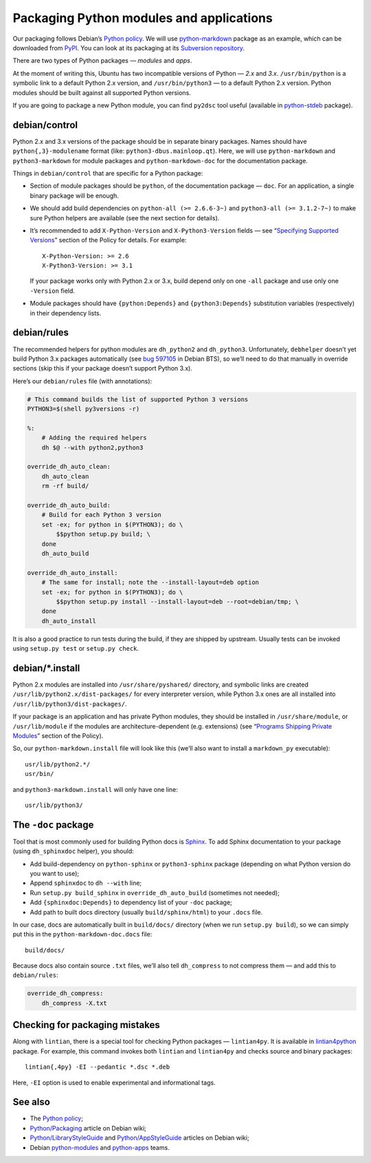 =========================================
Packaging Python modules and applications
=========================================

Our packaging follows Debian’s `Python policy`_. We will use `python-markdown`_ package as an example, which can be downloaded from `PyPI`_. You can look at its packaging at its `Subversion repository`_.

There are two types of Python packages — *modules* and *apps*.

At the moment of writing this, Ubuntu has two incompatible versions of Python — *2.x* and *3.x*. ``/usr/bin/python`` is a symbolic link to a default Python 2.x version, and ``/usr/bin/python3`` — to a default Python 2.x version. Python modules should be built against all supported Python versions.

If you are going to package a new Python module, you can find ``py2dsc`` tool useful (available in `python-stdeb`_ package).

debian/control
--------------

Python 2.x and 3.x versions of the package should be in separate binary packages. Names should have ``python{,3}-modulename`` format (like: ``python3-dbus.mainloop.qt``). Here, we will use ``python-markdown`` and ``python3-markdown`` for module packages and ``python-markdown-doc`` for the documentation package.

Things in ``debian/control`` that are specific for a Python package:

- Section of module packages should be ``python``, of the documentation package — ``doc``. For an application, a single binary package will be enough.
- We should add build dependencies on ``python-all (>= 2.6.6-3~)`` and ``python3-all (>= 3.1.2-7~)`` to make sure Python helpers are available (see the next section for details).
- It’s recommended to add ``X-Python-Version`` and ``X-Python3-Version`` fields — see “`Specifying Supported Versions`_” section of the Policy for details. For example:
  ::
  
    X-Python-Version: >= 2.6
    X-Python3-Version: >= 3.1
  
  If your package works only with Python 2.x or 3.x, build depend only on one ``-all`` package and use only one ``-Version`` field.
- Module packages should have ``{python:Depends}`` and ``{python3:Depends}`` substitution variables (respectively) in their dependency lists.

debian/rules
------------

The recommended helpers for python modules are ``dh_python2`` and ``dh_python3``. Unfortunately, ``debhelper`` doesn’t yet build Python 3.x packages automatically (see `bug 597105`_ in Debian BTS), so we’ll need to do that manually in override sections (skip this if your package doesn’t support Python 3.x).

Here’s our ``debian/rules`` file (with annotations):

.. code-block:: makefile

   # This command builds the list of supported Python 3 versions
   PYTHON3=$(shell py3versions -r)
   
   %:
       # Adding the required helpers
       dh $@ --with python2,python3

   override_dh_auto_clean:
       dh_auto_clean
       rm -rf build/
   
   override_dh_auto_build:
       # Build for each Python 3 version
       set -ex; for python in $(PYTHON3); do \
           $$python setup.py build; \
       done
       dh_auto_build
   
   override_dh_auto_install:
       # The same for install; note the --install-layout=deb option
       set -ex; for python in $(PYTHON3); do \
           $$python setup.py install --install-layout=deb --root=debian/tmp; \
       done
       dh_auto_install

It is also a good practice to run tests during the build, if they are shipped by upstream. Usually tests can be invoked using ``setup.py test`` or ``setup.py check``.

debian/\*.install
-----------------

Python 2.x modules are installed into ``/usr/share/pyshared/`` directory, and symbolic links are created ``/usr/lib/python2.x/dist-packages/`` for every interpreter version, while Python 3.x ones are all installed into ``/usr/lib/python3/dist-packages/``.

If your package is an application and has private Python modules, they should be installed in ``/usr/share/module``, or ``/usr/lib/module`` if the modules are architecture-dependent (e.g. extensions) (see “`Programs Shipping Private Modules`_” section of the Policy).

So, our ``python-markdown.install`` file will look like this (we’ll also want to install a ``markdown_py`` executable):

::

  usr/lib/python2.*/
  usr/bin/

and ``python3-markdown.install`` will only have one line:

::

  usr/lib/python3/

The ``-doc`` package
--------------------

Tool that is most commonly used for building Python docs is `Sphinx`_. To add Sphinx documentation to your package (using ``dh_sphinxdoc`` helper), you should:

* Add build-dependency on ``python-sphinx`` or ``python3-sphinx`` package (depending on what Python version do you want to use);
* Append ``sphinxdoc`` to ``dh --with`` line;
* Run ``setup.py build_sphinx`` in ``override_dh_auto_build`` (sometimes not needed);
* Add ``{sphinxdoc:Depends}`` to dependency list of your ``-doc`` package;
* Add path to built docs directory (usually ``build/sphinx/html``) to your ``.docs`` file.

In our case, docs are automatically built in ``build/docs/`` directory (when we run ``setup.py build``), so we can simply put this in the ``python-markdown-doc.docs`` file:

::

  build/docs/

Because docs also contain source ``.txt`` files, we’ll also tell ``dh_compress`` to not compress them — and add this to ``debian/rules``:

.. code-block:: makefile

   override_dh_compress:
       dh_compress -X.txt

Checking for packaging mistakes
-------------------------------

Along with ``lintian``, there is a special tool for checking Python packages — ``lintian4py``. It is available in `lintian4python`_ package. For example, this command invokes both ``lintian`` and ``lintian4py`` and checks source and binary packages:

::

  lintian{,4py} -EI --pedantic *.dsc *.deb

Here, ``-EI`` option is used to enable experimental and informational tags.

See also
--------

* The `Python policy`_;
* `Python/Packaging`_ article on Debian wiki;
* `Python/LibraryStyleGuide`_ and `Python/AppStyleGuide`_ articles on Debian wiki;
* Debian `python-modules`_ and `python-apps`_ teams.

.. _`Python policy`: http://www.debian.org/doc/packaging-manuals/python-policy/
.. _`python-markdown`: http://packages.python.org/Markdown/
.. _`PyPI`: http://pypi.python.org/pypi/Markdown/
.. _`Subversion repository`: http://anonscm.debian.org/viewvc/python-modules/packages/python-markdown/trunk/debian/
.. _`python-stdeb`: https://launchpad.net/ubuntu/+source/stdeb
.. _`bug 597105`: http://bugs.debian.org/cgi-bin/bugreport.cgi?bug=597105
.. _`Specifying Supported Versions`: http://www.debian.org/doc/packaging-manuals/python-policy/ch-module_packages.html#s-specifying_versions
.. _`Programs Shipping Private Modules`: http://www.debian.org/doc/packaging-manuals/python-policy/ch-programs.html#s-current_version_progs
.. _`Sphinx`: http://sphinx.pocoo.org/
.. _`lintian4python`: https://launchpad.net/ubuntu/+source/lintian4python
.. _`Python/Packaging`: http://wiki.debian.org/Python/Packaging
.. _`Python/LibraryStyleGuide`: http://wiki.debian.org/Python/LibraryStyleGuide
.. _`Python/AppStyleGuide`: http://wiki.debian.org/Python/AppStyleGuide
.. _`python-modules`: http://wiki.debian.org/Teams/PythonModulesTeam/
.. _`python-apps`: http://wiki.debian.org/Teams/PythonAppsPackagingTeam/
